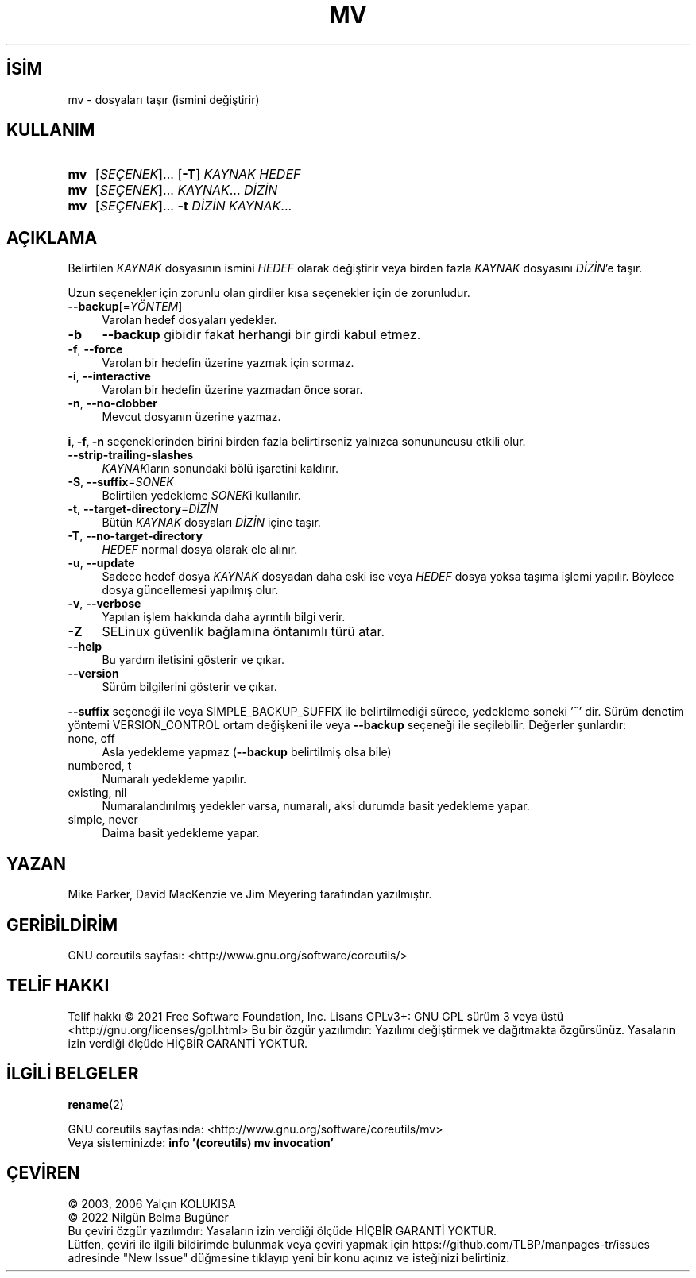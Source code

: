 .ig
 * Bu kılavuz sayfası Türkçe Linux Belgelendirme Projesi (TLBP) tarafından
 * XML belgelerden derlenmiş olup manpages-tr paketinin parçasıdır:
 * https://github.com/TLBP/manpages-tr
 *
..
.\" Derlenme zamanı: 2022-12-08T19:24:07+03:00
.TH "MV" 1 "Eylül 2021" "GNU coreutils 9.0" "Kullanıcı Komutları"
.\" Sözcükleri ilgisiz yerlerden bölme (disable hyphenation)
.nh
.\" Sözcükleri yayma, sadece sola yanaştır (disable justification)
.ad l
.PD 0
.SH İSİM
mv - dosyaları taşır (ismini değiştirir)
.sp
.SH KULLANIM
.IP \fBmv\fR 3
[\fISEÇENEK\fR]... [\fB-T\fR] \fIKAYNAK\fR \fIHEDEF\fR
.IP \fBmv\fR 3
[\fISEÇENEK\fR]... \fIKAYNAK\fR... \fIDİZİN\fR
.IP \fBmv\fR 3
[\fISEÇENEK\fR]... \fB-t\fR \fIDİZİN\fR \fIKAYNAK\fR...
.sp
.PP
.sp
.SH "AÇIKLAMA"
Belirtilen \fIKAYNAK\fR dosyasının ismini \fIHEDEF\fR olarak değiştirir veya birden fazla \fIKAYNAK\fR dosyasını \fIDİZİN\fR’e taşır.
.sp
Uzun seçenekler için zorunlu olan girdiler kısa seçenekler için de zorunludur.
.sp
.TP 4
\fB--backup\fR[=\fIYÖNTEM\fR]
Varolan hedef dosyaları yedekler.
.sp
.TP 4
\fB-b\fR
\fB--backup\fR gibidir fakat herhangi bir girdi kabul etmez.
.sp
.TP 4
\fB-f\fR, \fB--force\fR
Varolan bir hedefin üzerine yazmak için sormaz.
.sp
.TP 4
\fB-i\fR, \fB--interactive\fR
Varolan bir hedefin üzerine yazmadan önce sorar.
.sp
.TP 4
\fB-n\fR, \fB--no-clobber\fR
Mevcut dosyanın üzerine yazmaz.
.sp
.PP
\fBi, -f, -n\fR seçeneklerinden birini birden fazla belirtirseniz yalnızca sonununcusu etkili olur.
.sp
.TP 4
\fB--strip-trailing-slashes\fR
\fIKAYNAK\fRların sonundaki bölü işaretini kaldırır.
.sp
.TP 4
\fB-S\fR, \fB--suffix\fR\fI=SONEK\fR
Belirtilen yedekleme \fISONEK\fRi kullanılır.
.sp
.TP 4
\fB-t\fR, \fB--target-directory\fR\fI=DİZİN\fR
Bütün \fIKAYNAK\fR dosyaları \fIDİZİN\fR içine taşır.
.sp
.TP 4
\fB-T\fR, \fB--no-target-directory\fR
\fIHEDEF\fR normal dosya olarak ele alınır.
.sp
.TP 4
\fB-u\fR, \fB--update\fR
Sadece hedef dosya \fIKAYNAK\fR dosyadan daha eski ise veya \fIHEDEF\fR dosya yoksa taşıma işlemi yapılır. Böylece dosya güncellemesi yapılmış olur.
.sp
.TP 4
\fB-v\fR, \fB--verbose\fR
Yapılan işlem hakkında daha ayrıntılı bilgi verir.
.sp
.TP 4
\fB-Z\fR
SELinux güvenlik bağlamına öntanımlı türü atar.
.sp
.TP 4
\fB--help\fR
Bu yardım iletisini gösterir ve çıkar.
.sp
.TP 4
\fB--version\fR
Sürüm bilgilerini gösterir ve çıkar.
.sp
.PP
\fB--suffix\fR seçeneği ile veya SIMPLE_BACKUP_SUFFIX ile belirtilmediği sürece, yedekleme soneki ’\fB~\fR’ dir. Sürüm denetim yöntemi VERSION_CONTROL ortam değişkeni ile veya \fB--backup\fR seçeneği ile seçilebilir. Değerler şunlardır:
.sp
.TP 4
none, off
Asla yedekleme yapmaz (\fB--backup\fR belirtilmiş olsa bile)
.sp
.TP 4
numbered, t
Numaralı yedekleme yapılır.
.sp
.TP 4
existing, nil
Numaralandırılmış yedekler varsa, numaralı, aksi durumda basit yedekleme yapar.
.sp
.TP 4
simple, never
Daima basit yedekleme yapar.
.sp
.PP
.sp
.SH "YAZAN"
Mike Parker, David MacKenzie ve Jim Meyering tarafından yazılmıştır.
.sp
.SH "GERİBİLDİRİM"
GNU coreutils sayfası: <http://www.gnu.org/software/coreutils/>
.sp
.SH "TELİF HAKKI"
Telif hakkı © 2021 Free Software Foundation, Inc. Lisans GPLv3+: GNU GPL sürüm 3 veya üstü <http://gnu.org/licenses/gpl.html> Bu bir özgür yazılımdır: Yazılımı değiştirmek ve dağıtmakta özgürsünüz. Yasaların izin verdiği ölçüde HİÇBİR GARANTİ YOKTUR.
.sp
.SH "İLGİLİ BELGELER"
\fBrename\fR(2)
.sp
GNU coreutils sayfasında: <http://www.gnu.org/software/coreutils/mv>
.br
Veya sisteminizde: \fBinfo ’(coreutils) mv invocation’\fR
.sp
.SH "ÇEVİREN"
© 2003, 2006 Yalçın KOLUKISA
.br
© 2022 Nilgün Belma Bugüner
.br
Bu çeviri özgür yazılımdır: Yasaların izin verdiği ölçüde HİÇBİR GARANTİ YOKTUR.
.br
Lütfen, çeviri ile ilgili bildirimde bulunmak veya çeviri yapmak için https://github.com/TLBP/manpages-tr/issues adresinde "New Issue" düğmesine tıklayıp yeni bir konu açınız ve isteğinizi belirtiniz.
.sp
